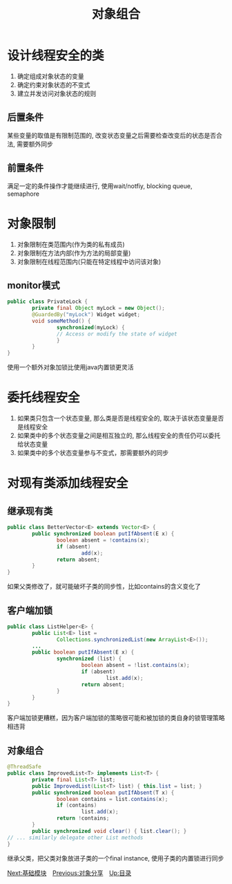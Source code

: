 #+HTML_HEAD: <link rel="stylesheet" type="text/css" href="css/main.css" />
#+TITLE: 对象组合
#+OPTIONS: num:nil timestamp:nil
#+HTML_LINK_UP: sharing_objects.html   
#+HTML_LINK_HOME: jcip.html
* 设计线程安全的类　
1. 确定组成对象状态的变量
2. 确定约束对象状态的不变式
3. 建立并发访问对象状态的规则
** 后置条件
    某些变量的取值是有限制范围的, 改变状态变量之后需要检查改变后的状态是否合法, 需要额外同步
** 前置条件
    满足一定的条件操作才能继续进行, 使用wait/notfiy, blocking queue, semaphore
    
* 对象限制
1. 对象限制在类范围内(作为类的私有成员) 
2. 对象限制在方法内部(作为方法的局部变量)　
3. 对象限制在线程范围内(只能在特定线程中访问该对象)　
   
** monitor模式
    #+BEGIN_SRC java
      public class PrivateLock {
              private final Object myLock = new Object();
              @GuardedBy("myLock") Widget widget;
              void someMethod() {
                      synchronized(myLock) {
                      // Access or modify the state of widget
                      }
              }
      }
    #+END_SRC
    使用一个额外对象加锁比使用java内置锁更灵活
    
* 委托线程安全
1. 如果类只包含一个状态变量, 那么类是否是线程安全的, 取决于该状态变量是否是线程安全
2. 如果类中的多个状态变量之间是相互独立的, 那么线程安全的责任仍可以委托给状态变量
3. 如果类中的多个状态变量参与不变式，那需要额外的同步
   
* 对现有类添加线程安全
   
** 继承现有类
    
    #+BEGIN_SRC java
      public class BetterVector<E> extends Vector<E> {
              public synchronized boolean putIfAbsent(E x) {
                      boolean absent = !contains(x);
                      if (absent)
                              add(x);
                      return absent;
              }
      }
    #+END_SRC
    如果父类修改了，就可能破坏子类的同步性，比如contains的含义变化了　
    
** 客户端加锁　
    
    #+BEGIN_SRC java
      public class ListHelper<E> {
              public List<E> list =
                      Collections.synchronizedList(new ArrayList<E>());
              ...
              public boolean putIfAbsent(E x) {
                      synchronized (list) {
                              boolean absent = !list.contains(x);
                              if (absent)
                                      list.add(x);
                              return absent;
                      }
              }
      }
    #+END_SRC 
    客户端加锁更糟糕，因为客户端加锁的策略很可能和被加锁的类自身的锁管理策略相违背　
    
** 对象组合
    #+BEGIN_SRC java
      @ThreadSafe
      public class ImprovedList<T> implements List<T> {
              private final List<T> list;
              public ImprovedList(List<T> list) { this.list = list; }
              public synchronized boolean putIfAbsent(T x) {
                      boolean contains = list.contains(x);
                      if (contains)
                              list.add(x);
                      return !contains;
              }
              public synchronized void clear() { list.clear(); }
      // ... similarly delegate other List methods
      }
    #+END_SRC
    继承父类，把父类对象放进子类的一个final instance, 使用子类的内置锁进行同步
    
    
[[file:build_blocks.org][Next:基础模块]]　[[file:sharing_objects.org][Previous:对象分享]]　[[file:jcip.org][Up:目录]]
